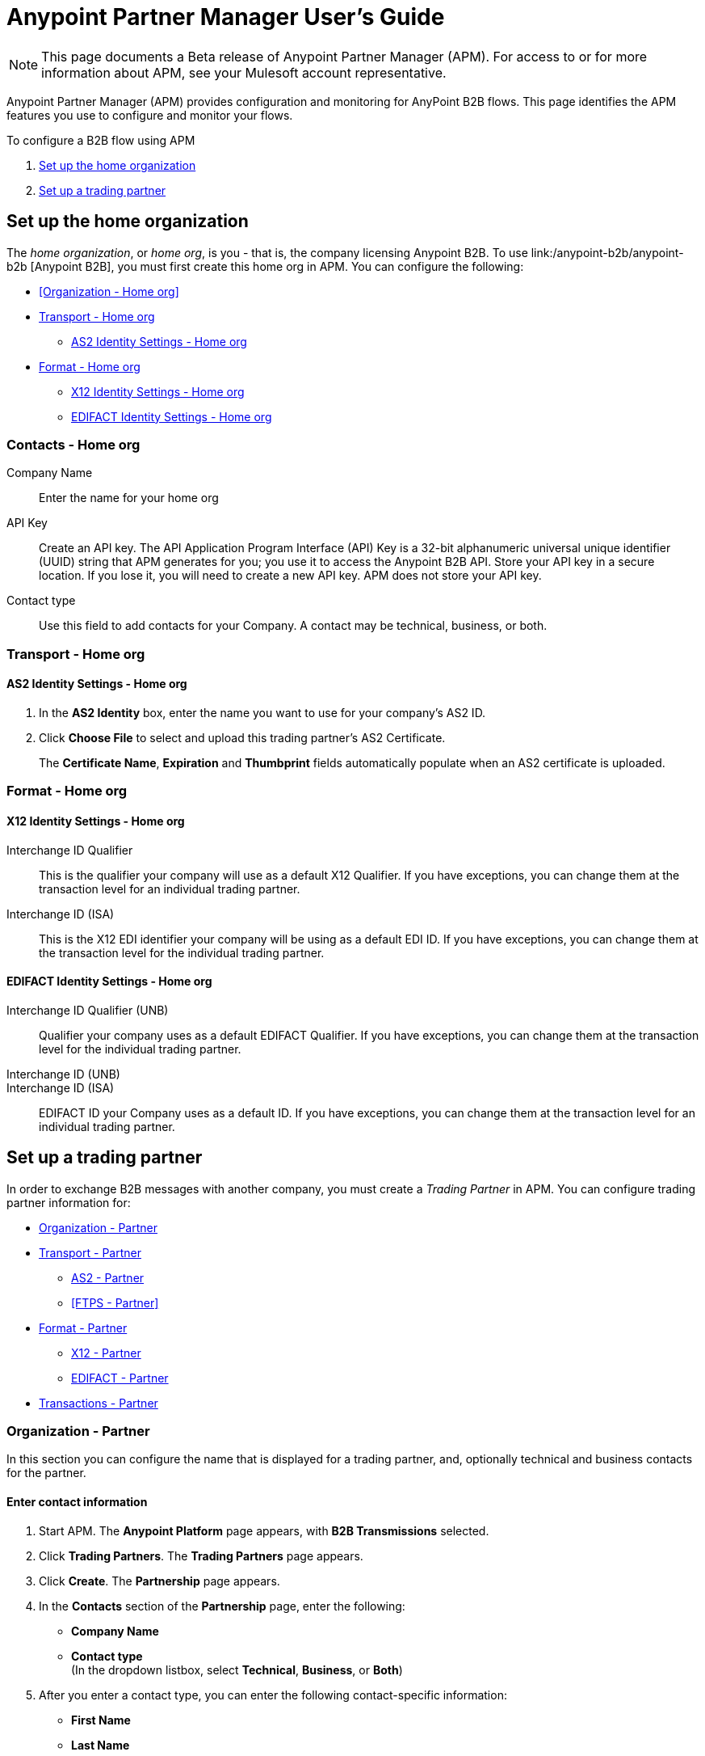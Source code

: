 = Anypoint Partner Manager User's Guide
:keywords: b2b, portal, partner, manager

[NOTE]
This page documents a Beta release of Anypoint Partner Manager (APM). For access to or for more information about APM, see your Mulesoft account representative.

Anypoint Partner Manager (APM) provides configuration and monitoring for AnyPoint B2B flows. This page identifies the APM features you use to configure and monitor your flows.

// image:b2b_intro_03.png[b2b_intro_03]

To configure a B2B flow using APM

. <<Set up the home organization>>
. <<Set up a trading partner>>

== Set up the home organization

The _home organization_, or _home org_, is you - that is, the company licensing Anypoint B2B. To use link:/anypoint-b2b/anypoint-b2b
[Anypoint B2B], you must first create this home org in APM. You can configure the following:

* <<Organization - Home org>>
* <<Transport - Home org>>
** <<AS2 Identity Settings - Home org>>
* <<Format - Home org>>
** <<X12 Identity Settings - Home org>>
** <<EDIFACT Identity Settings - Home org>>

=== Contacts - Home org

Company Name::
Enter the name for your home org

API Key::
Create an API key. The API Application Program Interface (API) Key is a 32-bit alphanumeric universal unique identifier (UUID) string that APM generates for you; you use it to access the Anypoint B2B API. Store your API key in a secure location. If you lose it, you will need to create a new API key. APM does not store your API key.

Contact type::
Use this field to add contacts for your Company. A contact may be technical, business, or both.

=== Transport - Home org

==== AS2 Identity Settings - Home org

. In the *AS2 Identity* box, enter the name you want to use for your company's AS2 ID.
. Click *Choose File* to select and upload this trading partner’s AS2 Certificate.
+
The *Certificate Name*, *Expiration* and *Thumbprint* fields automatically populate when an AS2 certificate is uploaded.

=== Format - Home org

==== X12 Identity Settings - Home org

Interchange ID Qualifier::
This is the qualifier your company will use as a default X12 Qualifier. If you have exceptions, you can change them at the transaction level for an individual trading partner.

Interchange ID (ISA)::
This is the X12 EDI identifier your company will be using as a default EDI ID. If you have exceptions, you can change them at the transaction level for the individual trading partner.


==== EDIFACT Identity Settings - Home org

Interchange ID Qualifier (UNB)::
Qualifier your company uses as a default EDIFACT Qualifier. If you have exceptions, you can change them at the transaction level for the individual trading partner.

Interchange ID (UNB)::

Interchange ID (ISA)::
EDIFACT ID your Company uses as a default  ID. If you have exceptions, you can change them at the transaction level for an individual trading partner.

== Set up a trading partner

In order to exchange B2B messages with another company, you must create a _Trading Partner_ in APM. You can configure trading partner information for:

* <<Organization - Partner>>
* <<Transport - Partner>>
** <<AS2 - Partner>>
** <<FTPS - Partner>>
* <<Format - Partner>>
** <<X12 - Partner>>
** <<EDIFACT - Partner>>
* <<Transactions - Partner>>

=== Organization - Partner

In this section you can configure the name that is displayed for a trading partner, and, optionally technical and business contacts for the partner.

==== Enter contact information

. Start APM. The *Anypoint Platform* page appears, with *B2B Transmissions* selected.
. Click *Trading Partners*. The *Trading Partners* page appears.
. Click *Create*. The *Partnership* page appears.
. In the *Contacts* section of the *Partnership* page, enter the following:
** *Company Name*
** *Contact type* +
(In the dropdown listbox, select *Technical*, *Business*, or *Both*)
. After you enter a contact type, you can enter the following contact-specific information:
** *First Name*
** *Last Name*
** *Title*
** *E-mail*
** *Office Phone*
** *Mobile Phone*
** *Fax*
** *Address Line 1*
** *Address Line 2*
** *City*
** *State*
** *Postal Code*
** *Country*

. Click *Save* to save the values you entered in the previous steps.
. Click *Next*.
+
The AS/2 Settings page appears.

=== Transport - Partner

In this section, you can configure the default options for any B2B-enabled transport connectors, currently AS2 and FTPS.

==== AS2 - Partner

AS2 is a secure transport protocol that enables files to be signed, encrypted and sent
between your company and your trading partners. You can configure both inbound and outbound settings.


===== Enter AS2 Identity Settings

. In the *AS2 Identity* box, enter the trading partner-assigned name associated with this trading partner’s Production AS2 ID.
. Click *Choose File* to select and upload this trading partner’s AS2 Certificate.
+
The *Certificate Name*, *Expiration* and *Thumbprint* fields automatically populate when an AS2 certificate is uploaded.

===== Enter AS2 Settings - Outbound

The AS2 Outbound Settings are for your trading partner’s specific AS2 settings such as *certificate* and *URL*.

URL::
(including port-Example www.midsizesupplier.com:8080).
This field will be required if you are using AS2 as your transport protocol.
Content Type::
def
Digest Algorithm::
Based on your company security choices
Failback Digest Algorithm::
Optional (Defaults to none)
Subject::
def
Filename::
def
Encoding::
Based on your company security choices
Encryption Algorithm::
Based on your company security choices
MDN Async URL::
An Async MDN will return the MDN to the URL at a later time for files sent if an MDN is required.
If you are using Async MDN, enter the URL and port to which it should be sent.

====== Checkbox Options

Compress::
def
Message Encrypted::
def
Message Signed::
def

MDN Required::
def

NOTE: If this checkbox is selected, the *Require Receipt for Unsupported Digest Algorithm* and *Require Receipt for Unsupported Signature Format* checkboxes appear.

MDN Signed::
def

MDN Async::
def

===== Enter AS2 Settings - Inbound

 URL::
 def
 MDN Subject::
 def
 Preferred Digest Algorithm::
 Dropdown listbox: *None*, *SHA1*, *MD5*

====== Checkbox options

 Compress::
 def

 Message Encrypted::
 def

 Message Signed::
 def

 MDN Required::
 def

 MDN Signed::
 def

==== FTPS

_FTPS_ is an extension to the commonly used File Transfer Protocol (FTP) that adds support for the Transport Layer Security (TLS) and Secure Sockets Layer (SSL) cryptographic protocols.

===== Enter FTPS Settings - Inbound

Server Address::
Location in which inbound documents will be placed.
Port::
Specific inbound port to be used with this trading partner. Set the host of your FTP server, this can be an IP address or a host name.
User Name::
def
Password::
def
Transfer Mode::
Use passive mode whenever possible. It is easier to set up from the client’s perspective.
SSL Mode::
Explicit|Implicit
Enable Server Validation::
Selecting this checkbox will validate the servers identity; only JKS format is supported at this time.
Upload Temporary Directory::
Places the files in this location until they complete uploading.

===== Enter FTPS Settings - Outbound

FTPS Outbound has the same settings as FTPS Inbound as described above with the addition of  *Maximum Number of Download Threads*, which is the number of worker threads to use when downloading multiple files (useful when reading files using a wildcard pattern or a directory).


=== Format - Partner

In the Format Settings section you can configure the default options for supported B2B format standards (currently EDI X12 and EDIFACT).

==== X12 - Partner

X12 standards define the structure, format, and content of business transactions conducted through Electronic Data Interchange (EDI) and are used in conjunction with
AS2 or FTPS as transport for these transaction sets.

===== Enter X12 Identity Settings

Interchange ID qualifier (ISA)::
def
Interchange ID (ISA)::
def

===== Enter X12 Settings - Inbound

====== Envelope Headers (ISA)

Auth. Info. Qualifier (ISA 01)::
Defaults to *00*, but there are six other valid
values in the dropdown. The most common value is *00*.

Authorization Information (ISA 02)::
defaults to a blank value. This field is editable if another value is needed.

Security Inf. Qualifier (ISA 03)::
defaulted to a 00 but is an editable field if another value is needed.

Security Information (ISA 04)::
defaults to a blank value. This field is editable if another value is needed in this field.
Interchange sender ID qualifier (ISA 05)::
drop down populated with the more common EDI Partner qualifiers. If you need a different value choose Custom in the drop down and enter your valid trading partner qualifier.

Interchange sender ID (ISA 06)::
free form field to enter your trading partner’s EDI ID. This field is alphanumeric with a max of 15 characters

Interchange receiver ID qualifier (ISA 07)::
drop down populated with the more common EDI Partner qualifiers. If you need a different value choose Custom in the drop down and enter your valid qualifier.

Interchange receiver ID (ISA 08)::
free form field to enter EDI ID. This field is alphanumeric with a max of 15 characters.

Interchange Control Version (ISA 12)::
Drop down value to choose which X12 version
Your partner will be using.  this time 4010 and 5010 are the supported versions.

====== Parser checkbox settings

There are eight optional Parser settings that you can select for trading partners inbound documents. The expected behavior if these options are selected is a *997* stating a failure will be sent for the condition.

* Fail document when value length outside allowed range
* Fail document when invalid character in value
* Allow only ASCII characters for AN values
* Fail document if unknown segments are used
* Fail document when segments are out of order
* Fail document when unused segments are included
* Fail document when too many repeats of a segment
* Generate 999 +
If a 999 acknowledgement is needed check this box. The default X12 acknowledgement will be 997.

====== Character Set and Encoding

The Character Set field is a drop down. Basic, Extended and Unrestricted are the field value choices supported.

The Basic character set includes the following uppercase letters, digits, space, and special characters: A through Z, 0 through 9, ! “ & ’ ( ) * + , - . / : ; ? = (space).
The Extended character set includes the characters in the Basic character set, and lowercase letters, select language characters, and other special characters: a through z, % @ [ ] _ { } \ | < > ~ # $.

The Unrestricted character set takes in all characters.

====== Control Number Settings

These settings, if checked, will require unique inbound ISA 13, GS 06 and ST 02 control numbers on all inbound documents for this trading partner.

* Require unique ISA control numbers (ISA 13)
* Require unique GS control numbers (GS 06)
* Require unique transaction set control numbers (ST 02)

===== Enter X12 Settings - Outbound

Envelope Headers (ISA)

Auth Info. Qualifier (ISA 01)::
Defaulted to a 00  but there are six other valid
values in the dropdown. The most common value is *00*.

Authorization Information (ISA 02)::
defaults to a blank value. This field is editable if another value is needed in this field.

Security Inf. Qualifier (ISA 03)::
is defaulted to a 00 but is an editable field if another value is needed.

Security Information (ISA 04)::
defaults to a blank value. This field is editable if another value is needed in this field.

Interchange Sender ID qualifier (ISA 05)::
is a drop down populated with the more common EDI Partner qualifiers. If you need a different value choose Custom in the drop down and enter your Company’s valid qualifier.

Interchange Sender ID (ISA 06)::
is a free form field to enter your Company’s EDI ID. This field is alphanumeric with a max of 15 characters

Interchange Receiver ID qualifier (ISA 07)::
is a drop down populated with the more common EDI Partner qualifiers. If you need a different value choose Custom in the drop down and enter your trading partner’s valid qualifier.

Interchange Receiver ID (ISA 08)::
is a free form field to enter EDI ID. This field is alphanumeric with a max of 15 characters. Enter your trading partner’s EDI ID here.

Repetition separator character (ISA 11)::
is a drop down to indicate your Company’s repetition character.

Interchange Control Version (ISA 12)::
is a drop down value to choose which X12 version
Your Company will be using. At this time 4010 and 5010 are the current supported versions.

Request Interchange Acknowledgements (ISA 14)::
is a dropdown to indicate whether a 997

Default Interchange usage indicator (ISA 15)::
is where you indicate if you are in Test or Production for your Company with this trading partner.

Component element separator character (ISA 16)::
is a free form field with a min/max of 1. A commonly used character in this field is “*”

====== Group Headers (GS)

Version identifier code suffix (GS 08)::
This field is a dropdown field to identify the X12 version being used in the outbound message. 4010 and 5010 are the current versions supported.

====== Terminator/Delimiter

Segment terminator character::
 is a free form field with a min/max of 1. This shows the end of a Segment. One of the most common values used in this field is “~”

Data element Delimiter::
is a free form field with a min/max of 1.This separates the elements from each other. One of the most common values used in this field is “+”

String substitution character::
if checked will allow you to enter a character in the value field.


====== Character Set and Encoding

Character Set::
field is a drop down. Basic, Extended and Unrestricted are the field value choices supported. +
The Basic character set includes the following uppercase letters, digits, space, and special characters: A through Z, 0 through 9, ! “ & ’ ( ) * + , - . / : ; ? = (space).
The Extended character set includes the characters in the Basic character set, and lowercase letters, select language characters, and other special characters: a through z, % @ [ ] _ { } \ | < > ~ # $. +
The Unrestricted character set takes in all characters.

Character Encoding::
The supported character encoding choices are ASCII, ISO-88590-1, UTF8 and IBM 1047.

Line ending between segments::
is a drop down field to specify on your outbound data you
would like CR (Carriage return) or Line feed (LF) or Line feed carriage return (LFCR) or none.

====== Control Number Settings

Initial Interchange control number (ISA 13)::
 A whole number can be specified in the ISA control number to begin on your outbound documents with this Trading Partner. If a single digit is specified it will be padded with leading zeros.

Initial GS control number (GS 06)::
A whole number can be specified in the GS control number to begin on your outbound documents with this Trading Partner. If a single digit is specified it will be padded with leading zeros.

Initial transaction set control numbers (ST 02)::
A whole number can be specified in the ST control number to begin on your outbound documents with this Trading Partner. If a single digit is specified it will be padded with leading zeros.

Implementation Convention reference (ST 03)::
This field is currently used in the Healthcare space in X12 versions 5010 and above.

Require unique GS control numbers (GS06)::
Checkbox
Require unique transaction set control numbers (ST02)::
Checkbox

==== EDIFACT - Partner

intro

===== Enter EDIFACT Identity Settings

Interchange ID qualifier (UNB)::
Choose from common used qualifiers or enter a custom qualifier.

Interchange ID (UNB)::
Enter your EDIFACT ID here

===== Enter EDIFACT Settings - Inbound

====== Header Settings (UNB)

Request Acknowledgements (UNB 9)::
This setting correlates to the EDIFACT document CONTRL.

Interchange Sender ID (UNB 2.1)::
is the EDI ID for your EDIFACT trading partner. The maximum field length is 35 characters.

Interchange sender ID qualifier (UNB 2.2)::
is a field for your trading partners EDIFACT qualifier. You can choose some of the most popular options or enter your own.

Interchange Receiver ID (UNB 3.1)::
is your Company’s EDIFACT ID.

Interchange receiver ID qualifier (UNB 3.2)::
def

====== Parser Settings

There are eight optional parser settings that can be chosen for your trading partners inbound documents. The fields are listed below. The expected behavior if these options are checked is a 997 stating a failure will be sent for the condition.

*	Fail document when value length outside allowed range

*	Fail document when invalid character in value

*	Fail document if value is repeated too many times

*	Fail document if unknown segments are used

*	Fail document when segments are out of order

*	Fail document when unused segments are included

*	Fail document when too many repeats of a segment

*	Invalid character checking (UNA/UNB)
+
NOTE: Validation checking only applies to the EDIFACT UNA/UNB Segments in the EDIFACT documents)

====== Terminator/Delimiter* settings

These settings specify which special characters your Company wants to use to separate and use as terminators in the EDIFACT data. The min/max for this field is 1. All these fields are editable.

Data element separator character::
The default value is “+”

Component element separator character::
The default value is “:”

Repetition separator character::
The default value is “*”

Segment terminator character::
The default value is “ ‘ “

Release character::
The default value is “? “

====== Control Number settings

These settings if checked will require unique inbound control numbers on all inbound documents for this trading partner.

*	Require unique Message Reference Numbers
*	Require unique Interchange Control Numbers
*	Require unique Group Numbers

===== Enter EDIFACT Settings - Outbound

====== Header Settings (UNB)

Interchange Sender ID (UNB 2.1)::
is the EDI ID for your Company.

Interchange sender ID qualifier (UNB 2.2)::
is a field for your EDIFACT qualifier. You can choose some of the most common options or enter your own.

Interchange Receiver ID (UNB 3.1)::
is your trading partners EDIFACT ID.

Interchange receiver ID qualifier (UNB 3.2)::
is a field for your trading partner’s EDIFACT qualifier. You can choose some of the most common options or enter your own.

Request Acknowledgements (UNB 9)::
This setting correlates to the EDIFACT document CONTRL.

Select Default test indicator (UNB 11)::
If this trading partner is testing inbound EDIFACT documents.

Syntax version (UNB 1.2)::
The current supported Syntax versions are 2, 3 and 4.

====== Parser Settings (checkboxes)

*Invalid character checking (UNA/UNB)*

NOTE: Validation checking only applies to the EDIFACT UNA/UNB Segments in the EDIFACT documents

====== Terminator/Delimiter

These settings specify which special characters your Company wants to use to separate and use as terminators in the EDIFACT data. The min/max for this field is 1. All these fields are editable.

Data element separator character::
The default value is “+”

Component element separator character::
The default value is “:”

Repetition separator character::
The default value is “*”

Segment terminator character::
The default value is “ ‘ “

Release character::
The default value is “? “

Line ending between segments::
is a drop down field to specify on your outbound data you
would like CR (Carriage return) or Line feed (LF) or Line feed carriage return (LFCR) or none.

String substitution character::
String substitution character if checked will allow you to enter a character in the value field

====== Control Number Settings

Checkbox options:

*	Use groups
*	Use unique Message Reference Numbers
*	Use unique Group Reference Numbers

Other options:

Initial Interchange Control Reference:::
A whole number can be specified in the Initial Interchange Control Reference number to begin on your outbound documents with this Trading Partner. If a single digit is specified it will be padded with leading zeros.

Initial Message Reference Number::
 A whole number can be specified to begin on your outbound documents with this Trading Partner. If a single digit is specified it will be padded with leading zeros.

Initial Group Reference::
 A whole number can be specified to begin on your outbound documents with this Trading Partner. If a single digit is specified it will be padded with leading zeros.

=== Transactions - Partner

In the Transactions section you can configure specific transactions you expect to process with this trading partner. Transactions can be inbound or outbound and each is defined by a transport protocol and format protocol. For example, if you expect to receive X12 850 messages and to respond with X12 856 messages, you would set those transactions up as inbound and outbound respectively.

==== To enter transaction information

. In left-hand pane of the *Partnership* page, click *Transactions*.
. In the upper right of the page, click *New*.
. In the *Direction* listbox, select *Inbound* or *Outbound*.

===== Direction

Inbound/Outbound::
Select the direction this transaction will be going. Outbound is from your Company to your Trading Partner’s. Inbound is from your Trading Partner to your Company.

====== Format - Partner

Standard::
Select X12 or EDIFACT. If you check the “Use default for Inbound X12 for partner”
This will use the settings already set up in X12 or EDIFACT as defaults. If you wish to configure a different format leave the check box unselected and enter the information pertaining to this specific transaction.

Version::
Select the version of the standard you will be using for this specific transaction.

Message Type::
Pick one of the Message Types in the dropdown or select other and enter your transaction type. For X12 it is the numeric number of the transaction.(Ie: 860) For EDIFACT it is the formal name of the document.

====== Transport - Partner
Pick the method of transport you are going to use for this transaction.

If you have not defined the parameters for the transport chosen, go back to the AS2 or FTPS areas by clicking on the appropriate one in the left navigation bar to enter your default transport information. If you check the “Use default for Inbound AS2 for partner” this will use the settings already set up in AS2 or FTPS as defaults


You will then be able to click on the Transaction Type (In blue) and see your parameters and make any changes needed. If you make changes be sure and click the Update button.
If you need to delete a Transaction the Blue “X” on the far right should be selected and a warning about are you sure you want to delete will appear.

== Monitoring B2B Transmissions

APM supports monitoring tracking data for B2B transmissions.

// image:b2b_intro_05.png[b2b_intro_05]

You can use the settings in the following areas to filter for the specific data for which you are looking as well as to review and monitor errors and acknowledgements.

You can also search for metadata.

==== Partner

Leave unselected to search all trading partners, or select a specific partner by name.

==== Type

Select “All” to search all types of B2B messages. Select X12, EDIFACT, AS2, or FTPS to filter for messages by a specific format or transport. The Type selection also adjusts the fields that are displayed.

Select “All” to search all types of B2B messages. Select X12, EDIFACT, AS2, or FTP/S to filter for messages by a specific format or transport. The Type selection also adjusts the fields that are displayed.

==== Direction

Select the direction to view inbound messages only, outbound messages only, or both.

==== Date

Set the time window for the messages searched. You can quickly set all messages in the past day, week, or month, or set a custom date range.

==== FileName

Search for a specific file or all files that start with the same text.

==== ISA Control #

Search for a message by Control# (only enabled when the Type is X12 or EDIFACT).

==== Metadata search

Insert screenshot

== Getting Started

* link:/anypoint-b2b/as2-and-edi-x12-purchase-order-walkthrough[AS2 and EDI X12 Purchase Order WalkThrough]
* link:/anypoint-b2b/ftps-and-edi-x12-purchase-order-walkthrough[FTPS and EDI X12 Purchase Order Walkthrough]
